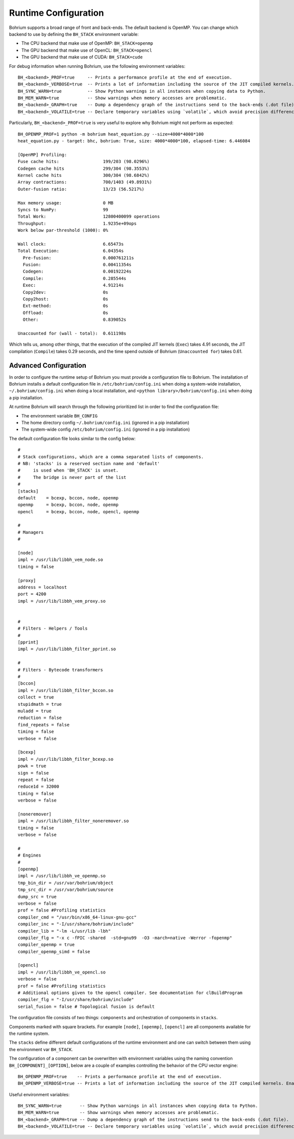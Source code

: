 Runtime Configuration
---------------------

.. highlight:: python

Bohrium supports a broad range of front and back-ends.
The default backend is OpenMP. You can change which backend to use by defining the ``BH_STACK`` environment variable:

* The CPU backend that make use of OpenMP: ``BH_STACK=openmp``
* The GPU backend that make use of OpenCL: ``BH_STACK=opencl``
* The GPU backend that make use of CUDA: ``BH_STACK=cude``

For debug information when running Bohrium, use the following environment variables::

  BH_<backend>_PROF=true     -- Prints a performance profile at the end of execution.
  BH_<backend>_VERBOSE=true  -- Prints a lot of information including the source of the JIT compiled kernels. Enables per-kernel profiling when used together with BH_OPENMP_PROF=true.
  BH_SYNC_WARN=true          -- Show Python warnings in all instances when copying data to Python.
  BH_MEM_WARN=true           -- Show warnings when memory accesses are problematic.
  BH_<backend>_GRAPH=true    -- Dump a dependency graph of the instructions send to the back-ends (.dot file).
  BH_<backend>_VOLATILE=true -- Declare temporary variables using `volatile`, which avoid precision differences because of Intel's use of 80-bit floats internally.

Particularly, ``BH_<backend>_PROF=true`` is very useful to explore why Bohrium might not perform as expected::

    BH_OPENMP_PROF=1 python -m bohrium heat_equation.py --size=4000*4000*100
    heat_equation.py - target: bhc, bohrium: True, size: 4000*4000*100, elapsed-time: 6.446084

    [OpenMP] Profiling:
    Fuse cache hits:                 199/203 (98.0296%)
    Codegen cache hits               299/304 (98.3553%)
    Kernel cache hits                300/304 (98.6842%)
    Array contractions:              700/1403 (49.8931%)
    Outer-fusion ratio:              13/23 (56.5217%)

    Max memory usage:                0 MB
    Syncs to NumPy:                  99
    Total Work:                      12800400099 operations
    Throughput:                      1.9235e+09ops
    Work below par-threshold (1000): 0%

    Wall clock:                      6.65473s
    Total Execution:                 6.04354s
      Pre-fusion:                    0.000761211s
      Fusion:                        0.00411354s
      Codegen:                       0.00192224s
      Compile:                       0.285544s
      Exec:                          4.91214s
      Copy2dev:                      0s
      Copy2host:                     0s
      Ext-method:                    0s
      Offload:                       0s
      Other:                         0.839052s

    Unaccounted for (wall - total):  0.611198s

Which tells us, among other things, that the execution of the compiled JIT kernels (``Exec``) takes 4.91 seconds, the JIT compilation (``Compile``) takes 0.29 seconds, and the time spend outside of Bohrium (``Unaccounted for``) takes 0.61.

Advanced Configuration
~~~~~~~~~~~~~~~~~~~~~~

In order to configure the runtime setup of Bohrium you must provide a configuration file to Bohrium. The installation of Bohrium installs a default configuration file in ``/etc/bohrium/config.ini`` when doing a system-wide installation, ``~/.bohrium/config.ini`` when doing a local installation, and ``<python library>/bohrium/config.ini`` when doing a pip installation.

At runtime Bohrium will search through the following prioritized list in order to find the configuration file:

* The environment variable ``BH_CONFIG``
* The home directory config ``~/.bohrium/config.ini`` (ignored in a pip installation)
* The system-wide config ``/etc/bohrium/config.ini`` (ignored in a pip installation)

The default configuration file looks similar to the config below::

  #
  # Stack configurations, which are a comma separated lists of components.
  # NB: 'stacks' is a reserved section name and 'default'
  #     is used when 'BH_STACK' is unset.
  #     The bridge is never part of the list
  #
  [stacks]
  default    = bcexp, bccon, node, openmp
  openmp     = bcexp, bccon, node, openmp
  opencl     = bcexp, bccon, node, opencl, openmp

  #
  # Managers
  #

  [node]
  impl = /usr/lib/libbh_vem_node.so
  timing = false

  [proxy]
  address = localhost
  port = 4200
  impl = /usr/lib/libbh_vem_proxy.so


  #
  # Filters - Helpers / Tools
  #
  [pprint]
  impl = /usr/lib/libbh_filter_pprint.so

  #
  # Filters - Bytecode transformers
  #
  [bccon]
  impl = /usr/lib/libbh_filter_bccon.so
  collect = true
  stupidmath = true
  muladd = true
  reduction = false
  find_repeats = false
  timing = false
  verbose = false

  [bcexp]
  impl = /usr/lib/libbh_filter_bcexp.so
  powk = true
  sign = false
  repeat = false
  reduce1d = 32000
  timing = false
  verbose = false

  [noneremover]
  impl = /usr/lib/libbh_filter_noneremover.so
  timing = false
  verbose = false

  #
  # Engines
  #
  [openmp]
  impl = /usr/lib/libbh_ve_openmp.so
  tmp_bin_dir = /usr/var/bohrium/object
  tmp_src_dir = /usr/var/bohrium/source
  dump_src = true
  verbose = false
  prof = false #Profiling statistics
  compiler_cmd = "/usr/bin/x86_64-linux-gnu-gcc"
  compiler_inc = "-I/usr/share/bohrium/include"
  compiler_lib = "-lm -L/usr/lib -lbh"
  compiler_flg = "-x c -fPIC -shared  -std=gnu99  -O3 -march=native -Werror -fopenmp"
  compiler_openmp = true
  compiler_openmp_simd = false

  [opencl]
  impl = /usr/lib/libbh_ve_opencl.so
  verbose = false
  prof = false #Profiling statistics
  # Additional options given to the opencl compiler. See documentation for clBuildProgram
  compiler_flg = "-I/usr/share/bohrium/include"
  serial_fusion = false # Topological fusion is default


The configuration file consists of two things: ``components`` and orchestration of components in ``stacks``.

Components marked with square brackets. For example ``[node]``, ``[openmp]``, ``[opencl]`` are all components available for the runtime system.

The ``stacks`` define different default configurations of the runtime environment and one can switch between them using the environment var ``BH_STACK``.

.. highlight:: python

The configuration of a component can be overwritten with environment variables using the naming convention ``BH_[COMPONENT]_[OPTION]``, below are a couple of examples controlling the behavior of the CPU vector engine::

  BH_OPENMP_PROF=true    -- Prints a performance profile at the end of execution.
  BH_OPENMP_VERBOSE=true -- Prints a lot of information including the source of the JIT compiled kernels. Enables per-kernel profiling when used together with BH_OPENMP_PROF=true.

Useful environment variables::

  BH_SYNC_WARN=true       -- Show Python warnings in all instances when copying data to Python.
  BH_MEM_WARN=true        -- Show warnings when memory accesses are problematic.
  BH_<backend>_GRAPH=true -- Dump a dependency graph of the instructions send to the back-ends (.dot file).
  BH_<backend>_VOLATILE=true -- Declare temporary variables using `volatile`, which avoid precision differences because of Intel's use of 80-bit floats internally.
